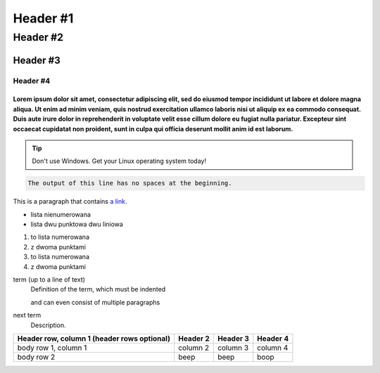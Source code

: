=================
Header #1
=================
##########
Header #2
##########
Header #3
***********
----------
Header #4
----------

""""""""""""
Lorem ipsum dolor sit amet, consectetur adipiscing elit, sed do eiusmod tempor incididunt ut labore et dolore magna aliqua. Ut enim ad minim veniam, quis nostrud exercitation ullamco laboris nisi ut aliquip ex ea commodo consequat. Duis aute irure dolor in reprehenderit in voluptate velit esse cillum dolore eu fugiat nulla pariatur. Excepteur sint occaecat cupidatat non proident, sunt in culpa qui officia deserunt mollit anim id est laborum.
""""""""""""
.. note::i like pancakes
   This is the second line of the first paragraph.

   - The note contains all indented body elements
     following.
   - It includes this bullet list.
.. TIP::
   Don't use Windows. Get your Linux operating system today!

.. code-block::
   :caption: A cool example

       The output of this line starts with four spaces.

.. code-block::

       The output of this line has no spaces at the beginning.

This is a paragraph that contains `a link`_.

.. _a link: https://www.debian.org/index.pl.html

.. _my-reference-label:

* lista nienumerowana
* lista dwu punktowa 
  dwu liniowa

1. to lista numerowana
2. z dwoma punktami

#. to lista numerowana
#. z dwoma punktami

term (up to a line of text)
   Definition of the term, which must be indented

   and can even consist of multiple paragraphs

next term
   Description.

.. image:: https://eloblog.pl/wp-content/uploads/2015/10/malpa-selfie.jpg
  :width: 400
  :alt: pibble

+------------------------+------------+----------+----------+
| Header row, column 1   | Header 2   | Header 3 | Header 4 |
| (header rows optional) |            |          |          |
+========================+============+==========+==========+
| body row 1, column 1   | column 2   | column 3 | column 4 |
+------------------------+------------+----------+----------+
| body row 2             | beep       | beep     | boop     |
+------------------------+------------+----------+----------+
